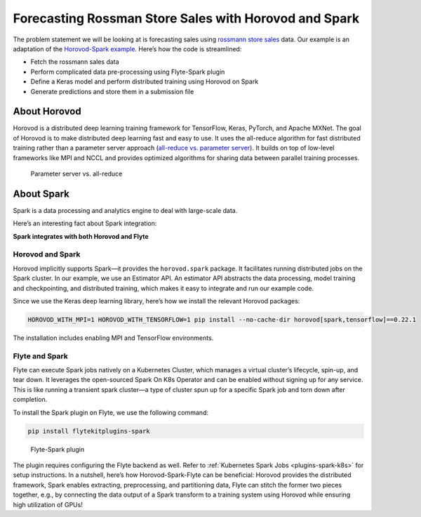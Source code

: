 .. _spark_horovod:

Forecasting Rossman Store Sales with Horovod and Spark
----------------------------------------------------------------------

The problem statement we will be looking at is forecasting sales using `rossmann store sales <https://www.kaggle.com/c/rossmann-store-sales>`__ data.
Our example is an adaptation of the `Horovod-Spark example <https://github.com/horovod/horovod/blob/master/examples/spark/keras/keras_spark_rossmann_estimator.py>`__.
Here’s how the code is streamlined:

- Fetch the rossmann sales data
- Perform complicated data pre-processing using Flyte-Spark plugin
- Define a Keras model and perform distributed training using Horovod on Spark
- Generate predictions and store them in a submission file

About Horovod
=============

Horovod is a distributed deep learning training framework for TensorFlow, Keras, PyTorch, and Apache MXNet.
The goal of Horovod is to make distributed deep learning fast and easy to use.
It uses the all-reduce algorithm for fast distributed training rather than a parameter server approach (`all-reduce vs. parameter server <https://www.run.ai/guides/gpu-deep-learning/distributed-training/#Deep>`__).
It builds on top of low-level frameworks like MPI and NCCL and provides optimized algorithms for sharing data between parallel training processes.

.. figure:: https://raw.githubusercontent.com/flyteorg/flyte/static-resources/img/flytesnacks/horovod/all_reduce.png
    :alt: Parameter server vs. all-reduce

    Parameter server vs. all-reduce

About Spark
===========

Spark is a data processing and analytics engine to deal with large-scale data.

Here’s an interesting fact about Spark integration:

**Spark integrates with both Horovod and Flyte**

Horovod and Spark
^^^^^^^^^^^^^^^^^

Horovod implicitly supports Spark—it provides the ``horovod.spark`` package.
It facilitates running distributed jobs on the Spark cluster.
In our example, we use an Estimator API.
An estimator API abstracts the data processing, model training and checkpointing, and distributed training, which makes it easy to integrate and run our example code.

Since we use the Keras deep learning library, here’s how we install the relevant Horovod packages:

.. code-block:: bash

    HOROVOD_WITH_MPI=1 HOROVOD_WITH_TENSORFLOW=1 pip install --no-cache-dir horovod[spark,tensorflow]==0.22.1

The installation includes enabling MPI and TensorFlow environments.


.. _flyte-and-spark:

Flyte and Spark
^^^^^^^^^^^^^^^

Flyte can execute Spark jobs natively on a Kubernetes Cluster, which manages a virtual cluster’s lifecycle, spin-up, and tear down.
It leverages the open-sourced Spark On K8s Operator and can be enabled without signing up for any service.
This is like running a transient spark cluster—a type of cluster spun up for a specific Spark job and torn down after completion.

To install the Spark plugin on Flyte, we use the following command:

.. code-block:: bash

    pip install flytekitplugins-spark

.. figure:: https://raw.githubusercontent.com/flyteorg/flyte/static-resources/img/flytesnacks/horovod/flyte_spark.png
    :alt: Flyte-Spark plugin

    Flyte-Spark plugin
The plugin requires configuring the Flyte backend as well. Refer to :ref:`Kubernetes Spark Jobs <plugins-spark-k8s>` for setup instructions.
In a nutshell, here’s how Horovod-Spark-Flyte can be beneficial:
Horovod provides the distributed framework, Spark enables extracting, preprocessing, and partitioning data,
Flyte can stitch the former two pieces together, e.g., by connecting the data output of a Spark transform to a training system using Horovod while ensuring high utilization of GPUs!
